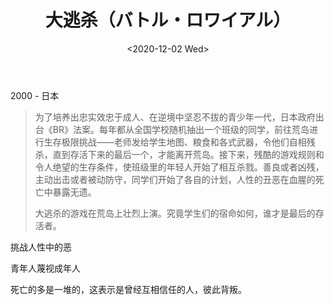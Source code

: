 #+TITLE: 大逃杀（バトル・ロワイアル）
#+DATE: <2020-12-02 Wed>
#+TAGS[]: 电影

2000 - 日本

#+BEGIN_QUOTE
  为了培养出忠实效忠于成人、在逆境中坚忍不拔的青少年一代，日本政府出台《BR》法案。每年都从全国学校随机抽出一个班级的同学，前往荒岛进行生存极限挑战------老师发给学生地图、粮食和各式武器，令他们自相残杀，直到存活下来的最后一个，才能离开荒岛。接下来，残酷的游戏规则和令人绝望的生存条件，使班级里的年轻人开始了相互杀戮。善良或者凶残，主动出击或者被动防守，同学们开始了各自的计划，人性的丑恶在血腥的死亡中暴露无遗。

  大逃杀的游戏在荒岛上壮烈上演。究竟学生们的宿命如何，谁才是最后的存活者。
#+END_QUOTE

挑战人性中的恶

青年人蔑视成年人

死亡的多是一堆的，这表示是曾经互相信任的人，彼此背叛。
